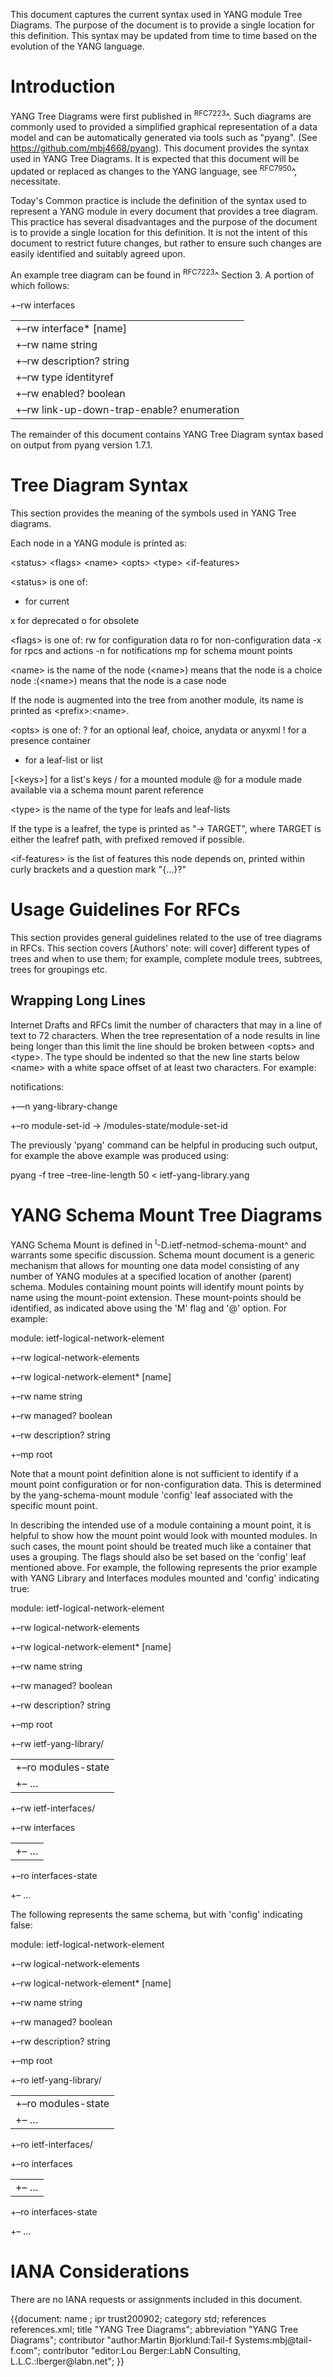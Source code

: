 # -*- org -*-

This document captures the current syntax used in YANG module Tree
Diagrams.  The purpose of the document is to provide a single location
for this definition.  This syntax may be updated from time to time
based on the evolution of the YANG language.

* Introduction

YANG Tree Diagrams were first published in ^RFC7223^.  Such diagrams
are commonly used to provided a simplified graphical representation of
a data model and can be automatically generated via tools such as
"pyang".  (See <https://github.com/mbj4668/pyang>).  This document
provides the syntax used in YANG Tree Diagrams.  It is expected that
this document will be updated or replaced as changes to the YANG
language, see ^RFC7950^, necessitate.

Today's Common practice is include the definition of the syntax used
to represent a YANG module in every document that provides a tree
diagram.  This practice has several disadvantages and the purpose of
the document is to provide a single location for this definition.  It
is not the intent of this document to restrict future changes, but
rather to ensure such changes are easily identified and suitably
agreed upon.

An example tree diagram can be found in ^RFC7223^ Section 3.  A
portion of which follows:

  +--rw interfaces
  |  +--rw interface* [name]
  |     +--rw name                        string
  |     +--rw description?                string
  |     +--rw type                        identityref
  |     +--rw enabled?                    boolean
  |     +--rw link-up-down-trap-enable?   enumeration

The remainder of this document contains YANG Tree Diagram syntax
based on output from pyang version 1.7.1.

* Tree Diagram Syntax

This section provides the meaning of the symbols used in YANG Tree
diagrams.

Each node in a YANG module is printed as:

<status> <flags> <name> <opts> <type> <if-features>

  <status> is one of:
    +  for current
    x  for deprecated
    o  for obsolete

  <flags> is one of:
    rw  for configuration data
    ro  for non-configuration data
    -x  for rpcs and actions
    -n  for notifications
    mp   for schema mount points

  <name> is the name of the node
    (<name>) means that the node is a choice node
   :(<name>) means that the node is a case node

   If the node is augmented into the tree from another module, its
   name is printed as <prefix>:<name>.

  <opts> is one of:
    ?  for an optional leaf, choice, anydata or anyxml
    !  for a presence container
    *  for a leaf-list or list
    [<keys>] for a list's keys
    /  for a mounted module
    @  for a module made available via a schema mount
       parent reference

  <type> is the name of the type for leafs and leaf-lists

    If the type is a leafref, the type is printed as "-> TARGET",
    where TARGET is either the leafref path, with prefixed removed
    if possible.

  <if-features> is the list of features this node depends on,
  printed within curly brackets and a question mark "{...}?"

* Usage Guidelines For RFCs

This section provides general guidelines related to the use of tree
diagrams in RFCs.  This section covers [Authors' note: will cover]
different types of trees and when to use them; for example, complete
module trees, subtrees, trees for groupings etc.

** Wrapping Long Lines

Internet Drafts and RFCs limit the number of characters that may in a
line of text to 72 characters.  When the tree representation of a node
results in line being longer than this limit the line should be broken
between <opts> and <type>.  The type should be indented so that the new
line starts below <name> with a white space offset of at least two
characters. For example:

  notifications:
    +---n yang-library-change
       +--ro module-set-id
               -> /modules-state/module-set-id

The previously 'pyang' command can be helpful in producing such output,
for example the above example was produced using:

  pyang -f tree --tree-line-length 50 < ietf-yang-library.yang

* YANG Schema Mount Tree Diagrams

YANG Schema Mount is defined in ^I-D.ietf-netmod-schema-mount^ and
warrants some specific discussion. Schema mount document is a generic
mechanism that allows for mounting one data model consisting of any
number of YANG modules at a specified location of another (parent)
schema.  Modules containing mount points will identify mount points by
name using the mount-point extension. These mount-points should be
identified, as indicated above using the 'M' flag and '@' option.  For
example:

    module: ietf-logical-network-element
        +--rw logical-network-elements
           +--rw logical-network-element* [name]
              +--rw name           string
              +--rw managed?       boolean
              +--rw description?   string
              +--mp root

Note that a mount point definition alone is not sufficient to identify
if a mount point configuration or for non-configuration data.  This is
determined by the yang-schema-mount module 'config' leaf associated with
the specific mount point.

In describing the intended use of a module containing a mount point, it
is helpful to show how the mount point would look with mounted modules.
In such cases, the mount point should be treated much like a container
that uses a grouping.  The flags should also be set based on the
'config' leaf mentioned above.  For example, the following represents
the prior example with YANG Library and Interfaces modules mounted and
'config' indicating true:

    module: ietf-logical-network-element
        +--rw logical-network-elements
           +--rw logical-network-element* [name]
              +--rw name           string
              +--rw managed?       boolean
              +--rw description?   string
              +--mp root
                 +--rw ietf-yang-library/
                 |  +--ro modules-state
                 |     +-- ...
                 +--rw ietf-interfaces/
                    +--rw interfaces
                    |  +-- ...
                    +--ro interfaces-state
                       +-- ...

The following represents the same schema, but with  'config' indicating
false:

    module: ietf-logical-network-element
        +--rw logical-network-elements
           +--rw logical-network-element* [name]
              +--rw name           string
              +--rw managed?       boolean
              +--rw description?   string
              +--mp root
                 +--ro ietf-yang-library/
                 |  +--ro modules-state
                 |     +-- ...
                 +--ro ietf-interfaces/
                    +--ro interfaces
                    |  +-- ...
                    +--ro interfaces-state
                       +-- ...

* IANA Considerations

There are no IANA requests or assignments included in this document.



{{document:
    name ;
    ipr trust200902;
    category std;
    references references.xml;
    title "YANG Tree Diagrams";
    abbreviation "YANG Tree Diagrams";
    contributor "author:Martin Bjorklund:Tail-f Systems:mbj@tail-f.com";
    contributor "editor:Lou Berger:LabN Consulting, L.L.C.:lberger@labn.net";
}}
